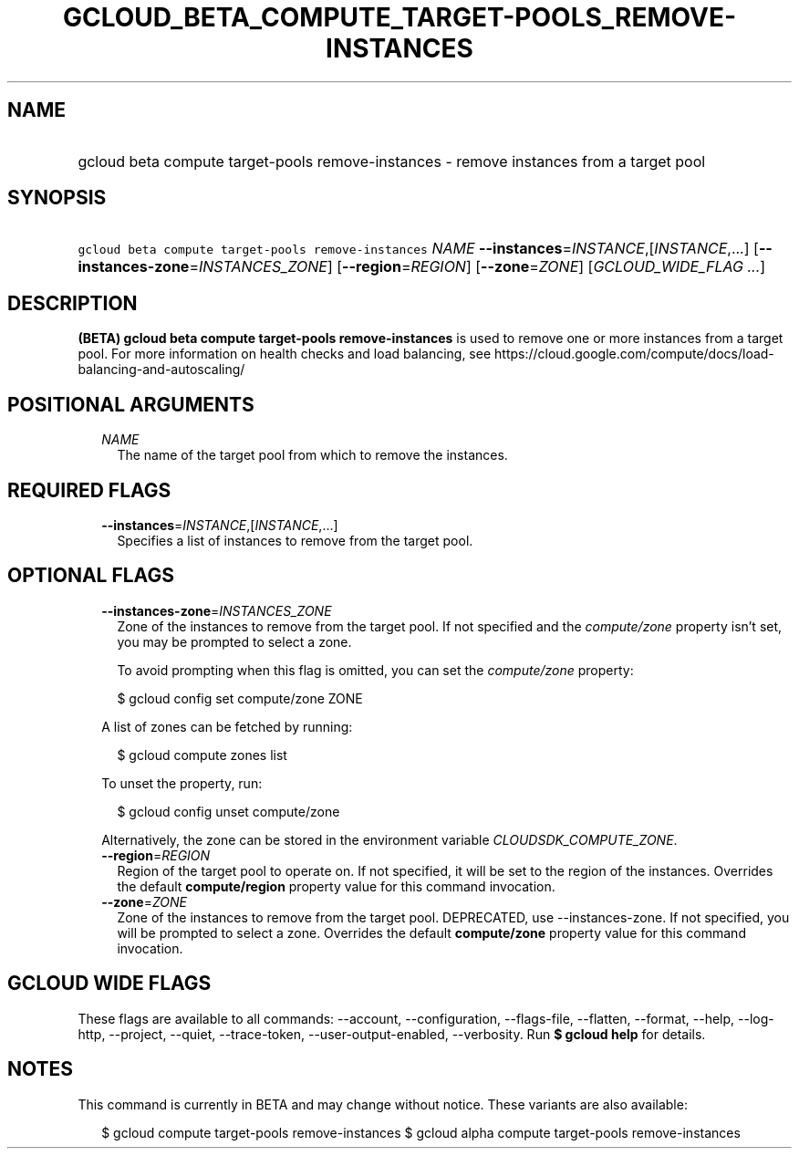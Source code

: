 
.TH "GCLOUD_BETA_COMPUTE_TARGET\-POOLS_REMOVE\-INSTANCES" 1



.SH "NAME"
.HP
gcloud beta compute target\-pools remove\-instances \- remove instances from a target pool



.SH "SYNOPSIS"
.HP
\f5gcloud beta compute target\-pools remove\-instances\fR \fINAME\fR \fB\-\-instances\fR=\fIINSTANCE\fR,[\fIINSTANCE\fR,...] [\fB\-\-instances\-zone\fR=\fIINSTANCES_ZONE\fR] [\fB\-\-region\fR=\fIREGION\fR] [\fB\-\-zone\fR=\fIZONE\fR] [\fIGCLOUD_WIDE_FLAG\ ...\fR]



.SH "DESCRIPTION"

\fB(BETA)\fR \fBgcloud beta compute target\-pools remove\-instances\fR is used
to remove one or more instances from a target pool. For more information on
health checks and load balancing, see
https://cloud.google.com/compute/docs/load\-balancing\-and\-autoscaling/



.SH "POSITIONAL ARGUMENTS"

.RS 2m
.TP 2m
\fINAME\fR
The name of the target pool from which to remove the instances.


.RE
.sp

.SH "REQUIRED FLAGS"

.RS 2m
.TP 2m
\fB\-\-instances\fR=\fIINSTANCE\fR,[\fIINSTANCE\fR,...]
Specifies a list of instances to remove from the target pool.


.RE
.sp

.SH "OPTIONAL FLAGS"

.RS 2m
.TP 2m
\fB\-\-instances\-zone\fR=\fIINSTANCES_ZONE\fR
Zone of the instances to remove from the target pool. If not specified and the
\f5\fIcompute/zone\fR\fR property isn't set, you may be prompted to select a
zone.

To avoid prompting when this flag is omitted, you can set the
\f5\fIcompute/zone\fR\fR property:

.RS 2m
$ gcloud config set compute/zone ZONE
.RE

A list of zones can be fetched by running:

.RS 2m
$ gcloud compute zones list
.RE

To unset the property, run:

.RS 2m
$ gcloud config unset compute/zone
.RE

Alternatively, the zone can be stored in the environment variable
\f5\fICLOUDSDK_COMPUTE_ZONE\fR\fR.

.TP 2m
\fB\-\-region\fR=\fIREGION\fR
Region of the target pool to operate on. If not specified, it will be set to the
region of the instances. Overrides the default \fBcompute/region\fR property
value for this command invocation.

.TP 2m
\fB\-\-zone\fR=\fIZONE\fR
Zone of the instances to remove from the target pool. DEPRECATED, use
\-\-instances\-zone. If not specified, you will be prompted to select a zone.
Overrides the default \fBcompute/zone\fR property value for this command
invocation.


.RE
.sp

.SH "GCLOUD WIDE FLAGS"

These flags are available to all commands: \-\-account, \-\-configuration,
\-\-flags\-file, \-\-flatten, \-\-format, \-\-help, \-\-log\-http, \-\-project,
\-\-quiet, \-\-trace\-token, \-\-user\-output\-enabled, \-\-verbosity. Run \fB$
gcloud help\fR for details.



.SH "NOTES"

This command is currently in BETA and may change without notice. These variants
are also available:

.RS 2m
$ gcloud compute target\-pools remove\-instances
$ gcloud alpha compute target\-pools remove\-instances
.RE


